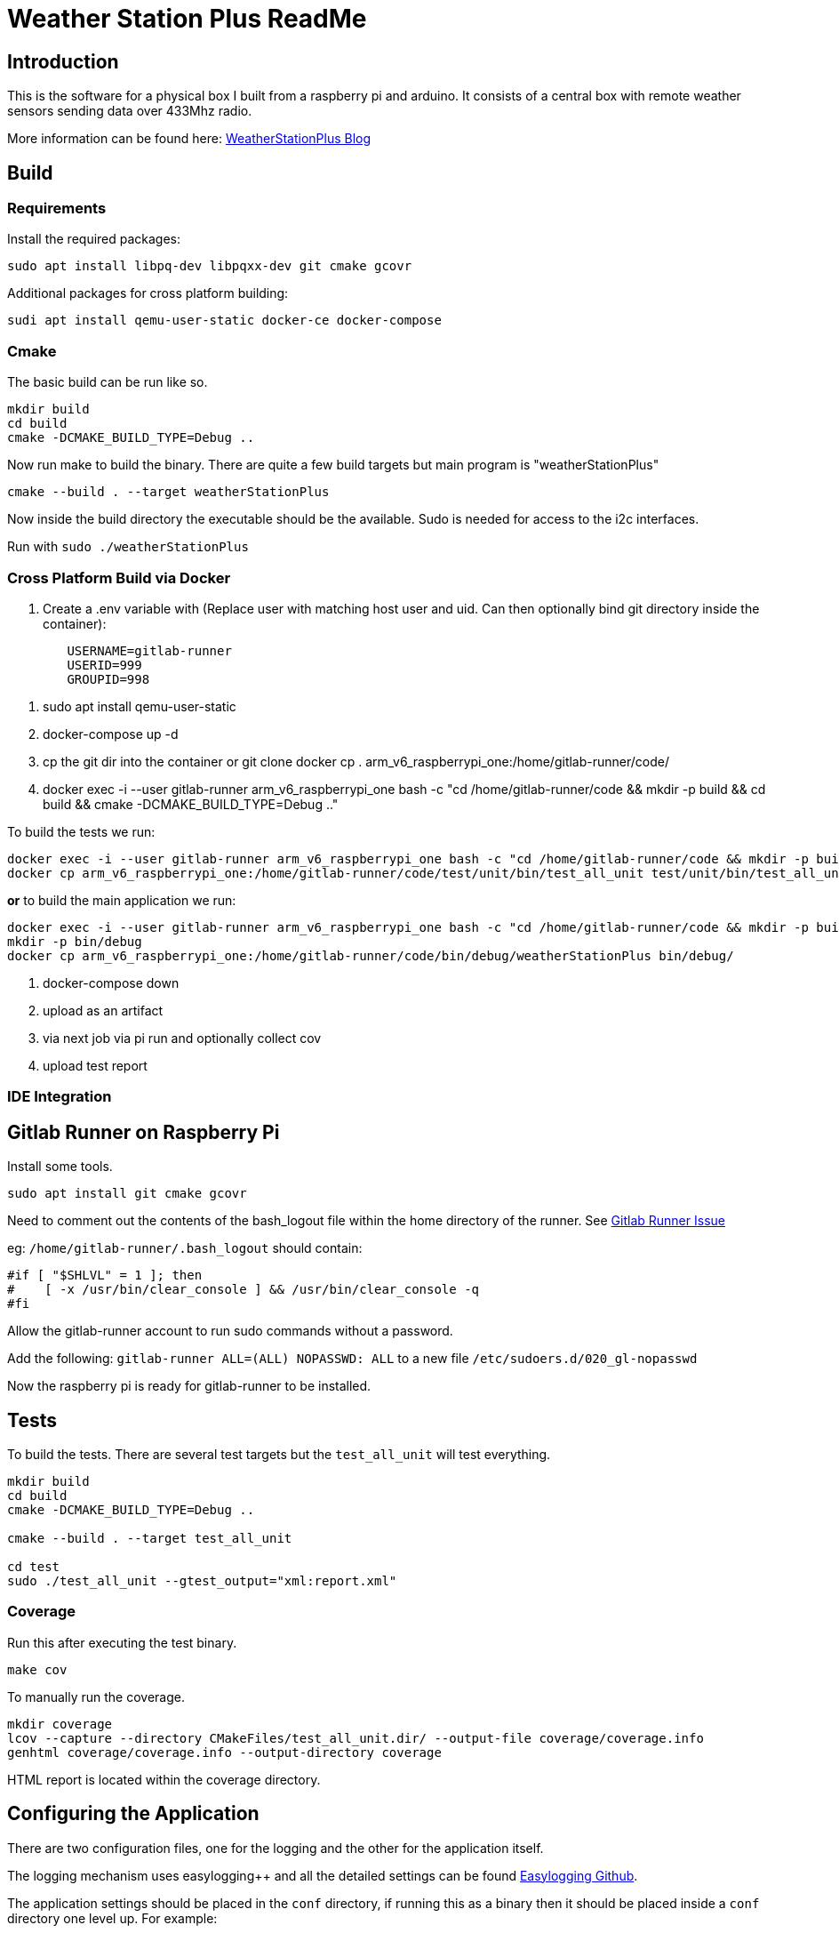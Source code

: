 = Weather Station Plus ReadMe

== Introduction

This is the software for a physical box I built from a raspberry pi and arduino. It consists
of a central box with remote weather sensors sending data over 433Mhz radio.

More information can be found here: https://blog.monotok.org/weather-station-plus/[WeatherStationPlus Blog]

== Build

=== Requirements

Install the required packages:

`sudo apt install libpq-dev libpqxx-dev git cmake gcovr`

Additional packages for cross platform building:

`sudi apt install qemu-user-static docker-ce docker-compose`

=== Cmake

The basic build can be run like so.

----
mkdir build
cd build
cmake -DCMAKE_BUILD_TYPE=Debug ..
----

Now run make to build the binary. There are quite a few build targets but main program is "weatherStationPlus"

`cmake --build . --target weatherStationPlus`

Now inside the build directory the executable should be the available. Sudo is needed for access to the i2c interfaces.

Run with `sudo ./weatherStationPlus`

=== Cross Platform Build via Docker

. Create a .env variable with (Replace user with matching host user and uid. Can then optionally bind git directory inside the container):

----
	USERNAME=gitlab-runner
	USERID=999
	GROUPID=998
----

. sudo apt install qemu-user-static
. docker-compose up -d
. cp the git dir into the container or git clone
docker cp . arm_v6_raspberrypi_one:/home/gitlab-runner/code/
. docker exec -i --user gitlab-runner arm_v6_raspberrypi_one bash -c "cd /home/gitlab-runner/code && mkdir -p build && cd build && cmake -DCMAKE_BUILD_TYPE=Debug .."

To build the tests we run:

----
docker exec -i --user gitlab-runner arm_v6_raspberrypi_one bash -c "cd /home/gitlab-runner/code && mkdir -p build && cd build && cmake --build . --target test_all_unit"
docker cp arm_v6_raspberrypi_one:/home/gitlab-runner/code/test/unit/bin/test_all_unit test/unit/bin/test_all_unit
----

*or* to build the main application we run:

----
docker exec -i --user gitlab-runner arm_v6_raspberrypi_one bash -c "cd /home/gitlab-runner/code && mkdir -p build && cd build && cmake --build . --target weatherStationPlus"
mkdir -p bin/debug
docker cp arm_v6_raspberrypi_one:/home/gitlab-runner/code/bin/debug/weatherStationPlus bin/debug/
----

. docker-compose down
. upload as an artifact
. via next job via pi run and optionally collect cov
. upload test report

=== IDE Integration

== Gitlab Runner on Raspberry Pi

Install some tools.

`sudo apt install git cmake gcovr`

Need to comment out the contents of the bash_logout file within the home directory of the
runner. See https://gitlab.com/gitlab-org/gitlab-runner/-/issues/1379[Gitlab Runner Issue]

eg: `/home/gitlab-runner/.bash_logout` should contain:

[source,bash]
----
#if [ "$SHLVL" = 1 ]; then
#    [ -x /usr/bin/clear_console ] && /usr/bin/clear_console -q
#fi
----

Allow the gitlab-runner account to run sudo commands without a password.

Add the following: `gitlab-runner ALL=(ALL) NOPASSWD: ALL` to a new file `/etc/sudoers.d/020_gl-nopasswd`

Now the raspberry pi is ready for gitlab-runner to be installed.

== Tests

To build the tests. There are several test targets but the `test_all_unit` will test everything.

----
mkdir build
cd build
cmake -DCMAKE_BUILD_TYPE=Debug ..

cmake --build . --target test_all_unit

cd test
sudo ./test_all_unit --gtest_output="xml:report.xml"
----

=== Coverage

Run this after executing the test binary.

`make cov`

To manually run the coverage.

----
mkdir coverage
lcov --capture --directory CMakeFiles/test_all_unit.dir/ --output-file coverage/coverage.info
genhtml coverage/coverage.info --output-directory coverage
----

HTML report is located within the coverage directory.

== Configuring the Application

There are two configuration files, one for the logging and the other for the application itself.

The logging mechanism uses easylogging++ and all the detailed settings can be found https://github.com/amrayn/easyloggingpp[Easylogging Github].

The application settings should be placed in the `conf` directory, if running this as a binary then it should be placed inside a `conf` directory one level up. For example:

....
/opt/wsp/bin/weatherStationPlus
/opt/wsp/conf/settings.conf
....

Example Setting File:

....
version = 1.0;

sensors =
{
    s1 = {
        id = 1;
        name = "Shed";
    };
    BackBed = {
        id = 2;
        name = "Backbed";
    };
    Loft = {
        id = 3;
        name = "Shed";
    };
}

database =
{
    host = "172.16.20.5";
    port = 5432;
    database = "weather";
    user = "weather";
    password = "siesta_Usn_4Gulag_";
};

gpio =
{
    gpio1 = "17";
    gpio2 = "27";
    gpio3 = "22";
    gpio4 = "18";
    gpio5 = "17";
};

i2c =
{
    busno = 3;
    atmega = 4;
    lcd = 63;
};

logging =
{
    configFile = "conf/logging.conf";
};
....

== PostgreSQL / Timescale DB

So if you want to save the data into a database then the application currently supports postgresSQL.
TimescaleDB is an addon for postgresSQL that makes it very good for storing time series data, eg data from an IOT sensor.

=== Quick Install Guide (PostgreSQL & TimescaleDB)

==== Install

This can be a remote database or a local one. A remote database is probably best as it reduces writes to the sd card of the pi.
Assuming you are install this on a remote Ubuntu 18.04 server.

. Install postgres from the Ubuntu repo.
.. `sudo apt install postgresql`
. Add timescaledb repo and install
.. `sudo add-apt-repository ppa:timescale/timescaledb-ppa`
.. `sudo apt-get update`
.. `sudo apt install timescaledb-postgresql-10`
.. `sudo timescaledb-tune` (Optional, read the official documentation on tuning [Tuning](https://docs.timescale.com/latest/getting-started/configuring))

==== Configuring the DB

. Login to the DB user `sudo su - postgres`
. Now enter the command line utility `psql`
. Create the weather station user `create role weather login password 'password goes here';`
. Create the database `create database weather with owner = 'weather';`
. Quit the utility `\q`
. Test logging in with the new user `psql -h localhost -d weather -U weather`

==== Configure Remote Access

We want to allow the remote user and others access to the database over the network.

Edit `sudo vim /etc/postgresql/10/main/pg_hba.conf`

Now add this towards the top of the file. Replace the network range with your LAN.

`host  all  all 192.168.1.0/24 md5`

Now edit the postgresql.conf file. `sudo vim /etc/postgresql/10/main/postgresql.conf`

Change the listen address `listen_addresses = '*' `

==== Restart service

Restart the service `sudo service postgresql restart` to apply the changes.

==== Enable timescaledb extension on the new database

This must be done via the postgres account.

`sudo -u postgres psql`

`\c weather`

`create extension if not exists timescaledb cascade;`

This should show.

[source]
----
WARNING:
WELCOME TO
 _____ _                               _     ____________
|_   _(_)                             | |    |  _  \ ___ \
  | |  _ _ __ ___   ___  ___  ___ __ _| | ___| | | | |_/ /
  | | | |  _ ` _ \ / _ \/ __|/ __/ _` | |/ _ \ | | | ___ \
  | | | | | | | | |  __/\__ \ (_| (_| | |  __/ |/ /| |_/ /
  |_| |_|_| |_| |_|\___||___/\___\__,_|_|\___|___/ \____/
               Running version 1.5.1
For more information on TimescaleDB, please visit the following links:

 1. Getting started: https://docs.timescale.com/getting-started
 2. API reference documentation: https://docs.timescale.com/api
 3. How TimescaleDB is designed: https://docs.timescale.com/introduction/architecture

Note: TimescaleDB collects anonymous reports to better understand and assist our users.
For more information and how to disable, please see our docs https://docs.timescaledb.com/using-timescaledb/telemetry.

CREATE EXTENSION

----

=== Create the DB Schema

[source,sql]
----
create schema sensors;
create table sensors.data
(
    sensorid    text                     not null,
    time        timestamp with time zone not null,
    temperature double precision default 0,
    humidity    double precision default 0,
    battery     integer
);

SELECT create_hypertable('sensors.data', 'time');

create index data_sensorid_time_idx
    on sensors.data (sensorid asc, time desc);

create index data_temp_index
    on sensors.data (time desc, temperature asc)
    where (temperature IS NOT NULL);

create index data_hum_index
    on sensors.data (time desc, humidity asc)
    where (humidity IS NOT NULL);

----

=== Graphana

There exists a plugin for grafana to read postgreSQL.

Below is an example screenshot of my grafana instance.

image::grafana_example.png[]